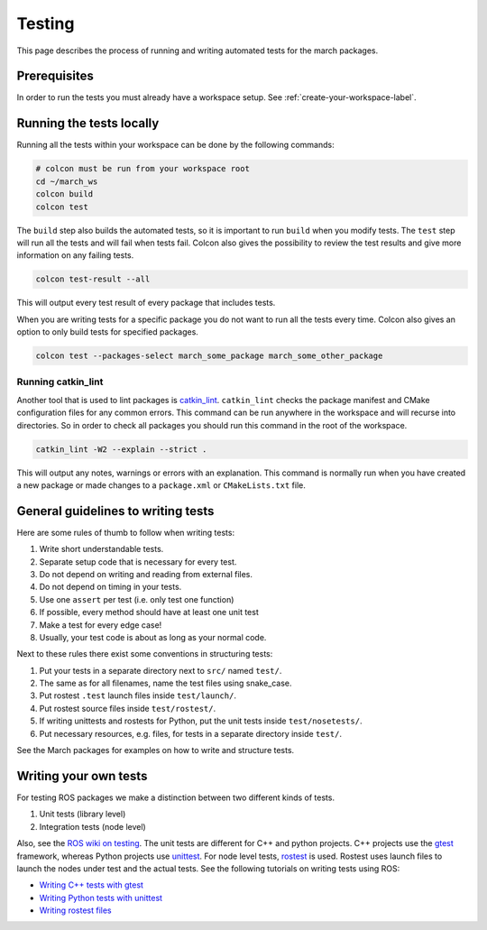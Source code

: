 Testing
=======
This page describes the process of running and writing automated tests for
the march packages.


Prerequisites
-------------
In order to run the tests you must already have a workspace setup.
See :ref:`create-your-workspace-label`.


Running the tests locally
-------------------------
Running all the tests within your workspace can be done by the following commands:

.. code::

  # colcon must be run from your workspace root
  cd ~/march_ws
  colcon build
  colcon test

The ``build`` step also builds the automated tests, so it is important to run
``build`` when you modify tests. The ``test`` step will run all the tests and
will fail when tests fail. Colcon also gives the possibility to review the test
results and give more information on any failing tests.

.. code::

  colcon test-result --all

This will output every test result of every package that includes tests.

When you are writing tests for a specific package you do not want to run all
the tests every time. Colcon also gives an option to only build tests for
specified packages.

.. code::

  colcon test --packages-select march_some_package march_some_other_package

Running catkin_lint
^^^^^^^^^^^^^^^^^^^
Another tool that is used to lint packages is `catkin_lint <https://github.com/fkie/catkin_lint>`_.
``catkin_lint`` checks the package manifest and CMake configuration files for
any common errors. This command can be run anywhere in the workspace and will recurse into directories.
So in order to check all packages you should run this command in the root of the workspace.

.. code::

  catkin_lint -W2 --explain --strict .

This will output any notes, warnings or errors with an explanation. This
command is normally run when you have created a new package or made changes to
a ``package.xml`` or ``CMakeLists.txt`` file.

General guidelines to writing tests
-----------------------------------
Here are some rules of thumb to follow when writing tests:

#. Write short understandable tests.
#. Separate setup code that is necessary for every test.
#. Do not depend on writing and reading from external files.
#. Do not depend on timing in your tests.
#. Use one ``assert`` per test (i.e. only test one function)
#. If possible, every method should have at least one unit test
#. Make a test for every edge case!
#. Usually, your test code is about as long as your normal code.

Next to these rules there exist some conventions in structuring tests:

#. Put your tests in a separate directory next to ``src/`` named ``test/``.
#. The same as for all filenames, name the test files using snake_case.
#. Put rostest ``.test`` launch files inside ``test/launch/``.
#. Put rostest source files inside ``test/rostest/``.
#. If writing unittests and rostests for Python, put the unit tests inside ``test/nosetests/``.
#. Put necessary resources, e.g. files, for tests in a separate directory inside ``test/``.

See the March packages for examples on how to write and structure tests.

Writing your own tests
----------------------
For testing ROS packages we make a distinction between two different kinds of tests.

1. Unit tests (library level)
2. Integration tests (node level)

Also, see the `ROS wiki on testing <https://wiki.ros.org/Quality/Tutorials/UnitTesting>`_.
The unit tests are different for C++ and python projects. C++ projects use the
`gtest <https://github.com/google/googletest>`_ framework, whereas Python projects use
`unittest <http://pythontesting.net/framework/unittest/unittest-introduction/>`_.
For node level tests, `rostest <https://wiki.ros.org/rostest>`_ is used.
Rostest uses launch files to launch the nodes under test and the actual tests.
See the following tutorials on writing tests using ROS:

* `Writing C++ tests with gtest <https://wiki.ros.org/gtest>`_
* `Writing Python tests with unittest <https://wiki.ros.org/unittest>`_
* `Writing rostest files <https://wiki.ros.org/rostest/Writing>`_
